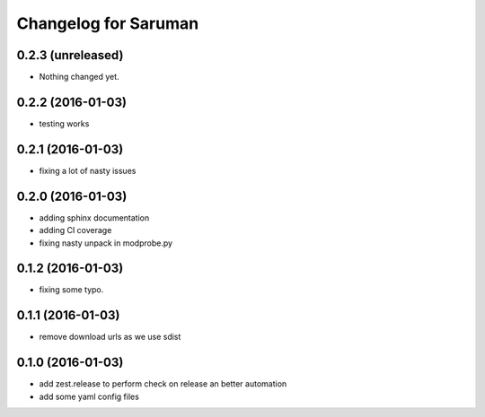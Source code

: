 Changelog for Saruman
=====================

0.2.3 (unreleased)
------------------

- Nothing changed yet.


0.2.2 (2016-01-03)
------------------

- testing works


0.2.1 (2016-01-03)
------------------

- fixing a lot of nasty issues



0.2.0 (2016-01-03)
------------------

- adding sphinx documentation
- adding CI coverage
- fixing nasty unpack in modprobe.py


0.1.2 (2016-01-03)
------------------

- fixing some typo.


0.1.1 (2016-01-03)
------------------

- remove download urls as we use sdist


0.1.0 (2016-01-03)
------------------

- add zest.release to perform check on release an better automation
- add some yaml config files
